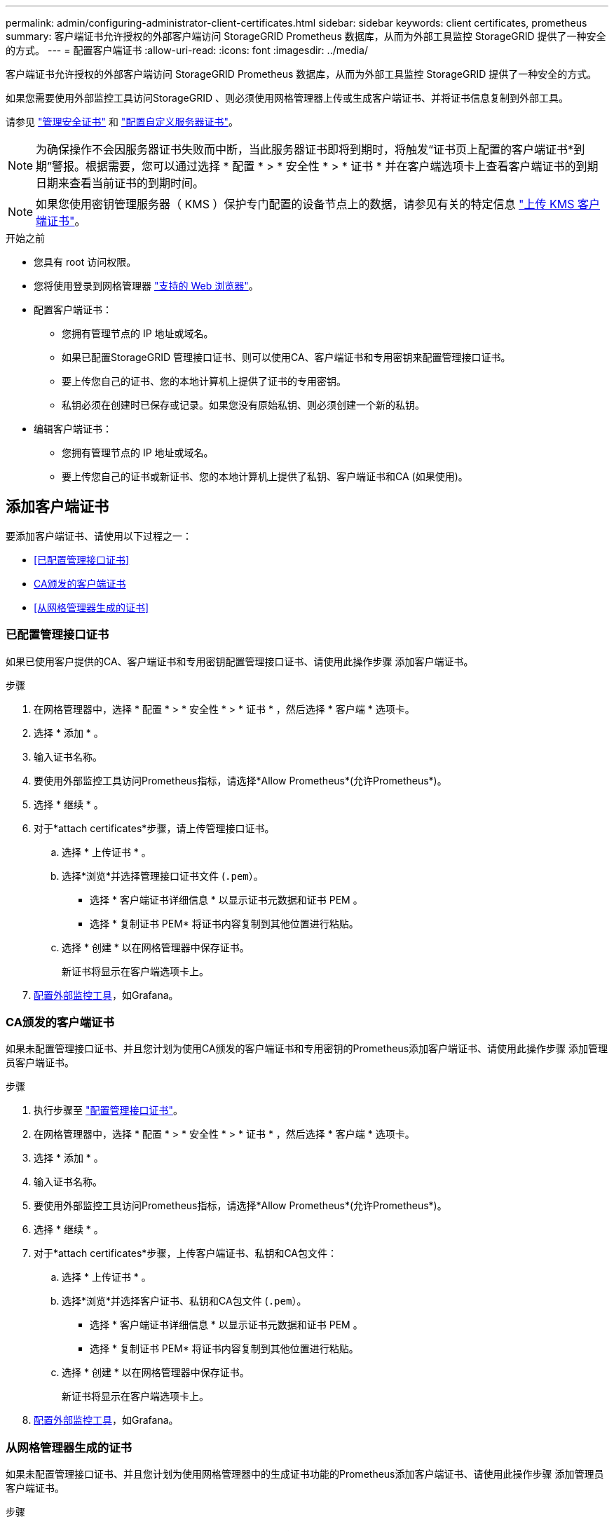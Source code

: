 ---
permalink: admin/configuring-administrator-client-certificates.html 
sidebar: sidebar 
keywords: client certificates, prometheus 
summary: 客户端证书允许授权的外部客户端访问 StorageGRID Prometheus 数据库，从而为外部工具监控 StorageGRID 提供了一种安全的方式。 
---
= 配置客户端证书
:allow-uri-read: 
:icons: font
:imagesdir: ../media/


[role="lead"]
客户端证书允许授权的外部客户端访问 StorageGRID Prometheus 数据库，从而为外部工具监控 StorageGRID 提供了一种安全的方式。

如果您需要使用外部监控工具访问StorageGRID 、则必须使用网格管理器上传或生成客户端证书、并将证书信息复制到外部工具。

请参见 link:using-storagegrid-security-certificates.html["管理安全证书"] 和 link:configuring-custom-server-certificate-for-grid-manager-tenant-manager.html["配置自定义服务器证书"]。


NOTE: 为确保操作不会因服务器证书失败而中断，当此服务器证书即将到期时，将触发“证书页上配置的客户端证书*到期”警报。根据需要，您可以通过选择 * 配置 * > * 安全性 * > * 证书 * 并在客户端选项卡上查看客户端证书的到期日期来查看当前证书的到期时间。


NOTE: 如果您使用密钥管理服务器（ KMS ）保护专门配置的设备节点上的数据，请参见有关的特定信息 link:kms-adding.html["上传 KMS 客户端证书"]。

.开始之前
* 您具有 root 访问权限。
* 您将使用登录到网格管理器 link:../admin/web-browser-requirements.html["支持的 Web 浏览器"]。
* 配置客户端证书：
+
** 您拥有管理节点的 IP 地址或域名。
** 如果已配置StorageGRID 管理接口证书、则可以使用CA、客户端证书和专用密钥来配置管理接口证书。
** 要上传您自己的证书、您的本地计算机上提供了证书的专用密钥。
** 私钥必须在创建时已保存或记录。如果您没有原始私钥、则必须创建一个新的私钥。


* 编辑客户端证书：
+
** 您拥有管理节点的 IP 地址或域名。
** 要上传您自己的证书或新证书、您的本地计算机上提供了私钥、客户端证书和CA (如果使用)。






== 添加客户端证书

要添加客户端证书、请使用以下过程之一：

* <<已配置管理接口证书>>
* <<CA颁发的客户端证书>>
* <<从网格管理器生成的证书>>




=== 已配置管理接口证书

如果已使用客户提供的CA、客户端证书和专用密钥配置管理接口证书、请使用此操作步骤 添加客户端证书。

.步骤
. 在网格管理器中，选择 * 配置 * > * 安全性 * > * 证书 * ，然后选择 * 客户端 * 选项卡。
. 选择 * 添加 * 。
. 输入证书名称。
. 要使用外部监控工具访问Prometheus指标，请选择*Allow Prometheus*(允许Prometheus*)。
. 选择 * 继续 * 。
. 对于*attach certificates*步骤，请上传管理接口证书。
+
.. 选择 * 上传证书 * 。
.. 选择*浏览*并选择管理接口证书文件 (`.pem`）。
+
*** 选择 * 客户端证书详细信息 * 以显示证书元数据和证书 PEM 。
*** 选择 * 复制证书 PEM* 将证书内容复制到其他位置进行粘贴。


.. 选择 * 创建 * 以在网格管理器中保存证书。
+
新证书将显示在客户端选项卡上。



. <<configure-external-monitoring-tool,配置外部监控工具>>，如Grafana。




=== CA颁发的客户端证书

如果未配置管理接口证书、并且您计划为使用CA颁发的客户端证书和专用密钥的Prometheus添加客户端证书、请使用此操作步骤 添加管理员客户端证书。

.步骤
. 执行步骤至 link:configuring-custom-server-certificate-for-grid-manager-tenant-manager.html["配置管理接口证书"]。
. 在网格管理器中，选择 * 配置 * > * 安全性 * > * 证书 * ，然后选择 * 客户端 * 选项卡。
. 选择 * 添加 * 。
. 输入证书名称。
. 要使用外部监控工具访问Prometheus指标，请选择*Allow Prometheus*(允许Prometheus*)。
. 选择 * 继续 * 。
. 对于*attach certificates*步骤，上传客户端证书、私钥和CA包文件：
+
.. 选择 * 上传证书 * 。
.. 选择*浏览*并选择客户证书、私钥和CA包文件 (`.pem`）。
+
*** 选择 * 客户端证书详细信息 * 以显示证书元数据和证书 PEM 。
*** 选择 * 复制证书 PEM* 将证书内容复制到其他位置进行粘贴。


.. 选择 * 创建 * 以在网格管理器中保存证书。
+
新证书将显示在客户端选项卡上。



. <<configure-external-monitoring-tool,配置外部监控工具>>，如Grafana。




=== 从网格管理器生成的证书

如果未配置管理接口证书、并且您计划为使用网格管理器中的生成证书功能的Prometheus添加客户端证书、请使用此操作步骤 添加管理员客户端证书。

.步骤
. 在网格管理器中，选择 * 配置 * > * 安全性 * > * 证书 * ，然后选择 * 客户端 * 选项卡。
. 选择 * 添加 * 。
. 输入证书名称。
. 要使用外部监控工具访问Prometheus指标，请选择*Allow Prometheus*(允许Prometheus*)。
. 选择 * 继续 * 。
. 对于*attach certificates*步骤，选择*Generate certificates*。
. 指定证书信息：
+
** *主题*(可选)：证书所有者的X.509主题或可分辨名称(DN)。
** *有效天数*：生成的证书自生成之日起生效的天数。
** *添加密钥用法扩展*：如果选择(默认值和建议值)，则会将密钥用法扩展和扩展密钥用法扩展添加到生成的证书中。
+
这些扩展定义了证书中所含密钥的用途。

+

NOTE: 除非在证书包含这些扩展时遇到与旧客户端的连接问题、否则保持选中此复选框。



. 选择 * 生成 * 。
. 【客户端证书详细信息】选择*客户端证书详细信息*可显示证书元数据和证书PEM。
+

TIP: 关闭此对话框后，您将无法查看此证书专用密钥。将密钥复制或下载到安全位置。

+
** 选择 * 复制证书 PEM* 将证书内容复制到其他位置进行粘贴。
** 选择 * 下载证书 * 以保存证书文件。
+
指定证书文件名和下载位置。使用扩展名保存文件 `.pem`。

+
例如： `storagegrid_certificate.pem`

** 选择 * 复制私钥 * 可复制证书私钥以粘贴到其他位置。
** 选择 * 下载私钥 * 将私钥另存为文件。
+
指定私钥文件名和下载位置。



. 选择 * 创建 * 以在网格管理器中保存证书。
+
新证书将显示在客户端选项卡上。

. 在网格管理器中、选择*配置*>*安全性*>*证书*、然后选择*全局*选项卡。
. 选择*管理接口证书*。
. 选择 * 使用自定义证书 * 。
. 从上传certificate.pem和private_key.pem文件 <<client_cert_details,客户端证书详细信息>> 步骤。无需上传CA捆绑包。
+
.. 选择 * 上传证书 * ，然后选择 * 继续 * 。
.. 上传每个证书文件 (`.pem`）。
.. 选择 * 创建 * 以在网格管理器中保存证书。
+
新证书将显示在客户端选项卡上。



. <<configure-external-monitoring-tool,配置外部监控工具>>，如Grafana。




=== [[configure-External monitoring-tool]]配置外部监控工具

.步骤
. 在外部监控工具上配置以下设置，例如 Grafana 。
+
.. * 名称 * ：输入连接的名称。
+
StorageGRID 不需要此信息，但您必须提供一个名称来测试连接。

.. * URL * ：输入管理节点的域名或 IP 地址。指定 HTTPS 和端口 9091 。
+
例如： `+https://admin-node.example.com:9091+`

.. 启用 * TLS 客户端身份验证 * 和 * 使用 CA 证书 * 。
.. 在TLS/SSL身份验证详细信息下、复制并粘贴：+
+
*** 管理接口CA证书到"** CA证书"
*** 到"Client Cert"的客户端证书
*** "**客户端密钥"的专用密钥


.. * 服务器名称 * ：输入管理节点的域名。
+
servername 必须与管理接口证书中显示的域名匹配。



. 保存并测试从 StorageGRID 或本地文件复制的证书和私钥。
+
现在，您可以使用外部监控工具从 StorageGRID 访问 Prometheus 指标。

+
有关指标的信息，请参见 link:../monitor/index.html["有关监控 StorageGRID 的说明"]。





== 编辑客户端证书

您可以编辑管理员客户端证书以更改其名称，启用或禁用 Prometheus 访问，或者在当前证书已过期时上传新证书。

.步骤
. 选择 * 配置 * > * 安全性 * > * 证书 * ，然后选择 * 客户端 * 选项卡。
+
表中列出了证书到期日期和 Prometheus 访问权限。如果证书即将过期或已过期，则表中会显示一条消息并触发警报。

. 选择要编辑的证书。
. 选择 * 编辑 * ，然后选择 * 编辑名称和权限 *
. 输入证书名称。
. 要使用外部监控工具访问Prometheus指标，请选择*Allow Prometheus*(允许Prometheus*)。
. 选择 * 继续 * 以在网格管理器中保存证书。
+
更新后的证书将显示在客户端选项卡上。





== 附加新的客户端证书

您可以在当前证书过期后上传新证书。

.步骤
. 选择 * 配置 * > * 安全性 * > * 证书 * ，然后选择 * 客户端 * 选项卡。
+
表中列出了证书到期日期和 Prometheus 访问权限。如果证书即将过期或已过期，则表中会显示一条消息并触发警报。

. 选择要编辑的证书。
. 选择 * 编辑 * ，然后选择编辑选项。
+
[role="tabbed-block"]
====
.上传证书
--
复制证书文本以粘贴到其他位置。

.. 选择 * 上传证书 * ，然后选择 * 继续 * 。
.. 上传客户端证书名称 (`.pem`）。
+
选择 * 客户端证书详细信息 * 以显示证书元数据和证书 PEM 。

+
*** 选择 * 下载证书 * 以保存证书文件。
+
指定证书文件名和下载位置。使用扩展名保存文件 `.pem`。

+
例如： `storagegrid_certificate.pem`

*** 选择 * 复制证书 PEM* 将证书内容复制到其他位置进行粘贴。


.. 选择 * 创建 * 以在网格管理器中保存证书。
+
更新后的证书将显示在客户端选项卡上。



--
.生成证书
--
生成要粘贴到其他位置的证书文本。

.. 选择 * 生成证书 * 。
.. 指定证书信息：
+
*** *主题*(可选)：证书所有者的X.509主题或可分辨名称(DN)。
*** *有效天数*：生成的证书自生成之日起生效的天数。
*** *添加密钥用法扩展*：如果选择(默认值和建议值)，则会将密钥用法扩展和扩展密钥用法扩展添加到生成的证书中。
+
这些扩展定义了证书中所含密钥的用途。

+

NOTE: 除非在证书包含这些扩展时遇到与旧客户端的连接问题、否则保持选中此复选框。



.. 选择 * 生成 * 。
.. 选择 * 客户端证书详细信息 * 以显示证书元数据和证书 PEM 。
+

TIP: 关闭此对话框后，您将无法查看此证书专用密钥。将密钥复制或下载到安全位置。

+
*** 选择 * 复制证书 PEM* 将证书内容复制到其他位置进行粘贴。
*** 选择 * 下载证书 * 以保存证书文件。
+
指定证书文件名和下载位置。使用扩展名保存文件 `.pem`。

+
例如： `storagegrid_certificate.pem`

*** 选择 * 复制私钥 * 可复制证书私钥以粘贴到其他位置。
*** 选择 * 下载私钥 * 将私钥另存为文件。
+
指定私钥文件名和下载位置。



.. 选择 * 创建 * 以在网格管理器中保存证书。
+
新证书将显示在客户端选项卡上。



--
====




== 下载或复制客户端证书

您可以下载或复制客户端证书以供其他位置使用。

.步骤
. 选择 * 配置 * > * 安全性 * > * 证书 * ，然后选择 * 客户端 * 选项卡。
. 选择要复制或下载的证书。
. 下载或复制证书。
+
[role="tabbed-block"]
====
.下载证书文件
--
下载证书 `.pem` 文件

.. 选择 * 下载证书 * 。
.. 指定证书文件名和下载位置。使用扩展名保存文件 `.pem`。
+
例如： `storagegrid_certificate.pem`



--
.复制证书
--
复制证书文本以粘贴到其他位置。

.. 选择 * 复制证书 PEM* 。
.. 将复制的证书粘贴到文本编辑器中。
.. 使用扩展名保存文本文件 `.pem`。
+
例如： `storagegrid_certificate.pem`



--
====




== 删除客户端证书

如果您不再需要管理员客户端证书，可以将其删除。

.步骤
. 选择 * 配置 * > * 安全性 * > * 证书 * ，然后选择 * 客户端 * 选项卡。
. 选择要删除的证书。
. 选择 * 删除 * ，然后确认。



NOTE: 要删除最多 10 个证书，请在客户端选项卡上选择要删除的每个证书，然后选择 * 操作 * > * 删除 * 。

删除证书后，使用该证书的客户端必须指定一个新的客户端证书，才能访问 StorageGRID Prometheus 数据库。
